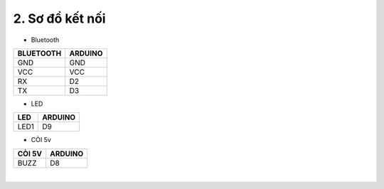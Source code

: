 2. **Sơ đồ kết nối**
=========

- Bluetooth

+-----------------------------------+----------------------------------+
| **BLUETOOTH**                     | **ARDUINO**                      |
+===================================+==================================+
| GND                               | GND                              |
+-----------------------------------+----------------------------------+
| VCC                               | VCC                              |
+-----------------------------------+----------------------------------+
| RX                                | D2                               |
+-----------------------------------+----------------------------------+
| TX                                | D3                               |
+-----------------------------------+----------------------------------+

- LED

+-----------------------------------+----------------------------------+
| **LED**                           | **ARDUINO**                      |
+===================================+==================================+
| LED1                              | D9                               |
+-----------------------------------+----------------------------------+

- CÒI 5v

+-----------------------------------+----------------------------------+
| **CÒI 5V**                        | **ARDUINO**                      |
+===================================+==================================+
| BUZZ                              | D8                               |
+-----------------------------------+----------------------------------+

.. image:: ../media/image96.png
   :width: 6.48958in
   :height: 3.41667in
   :align: center
|


.. 